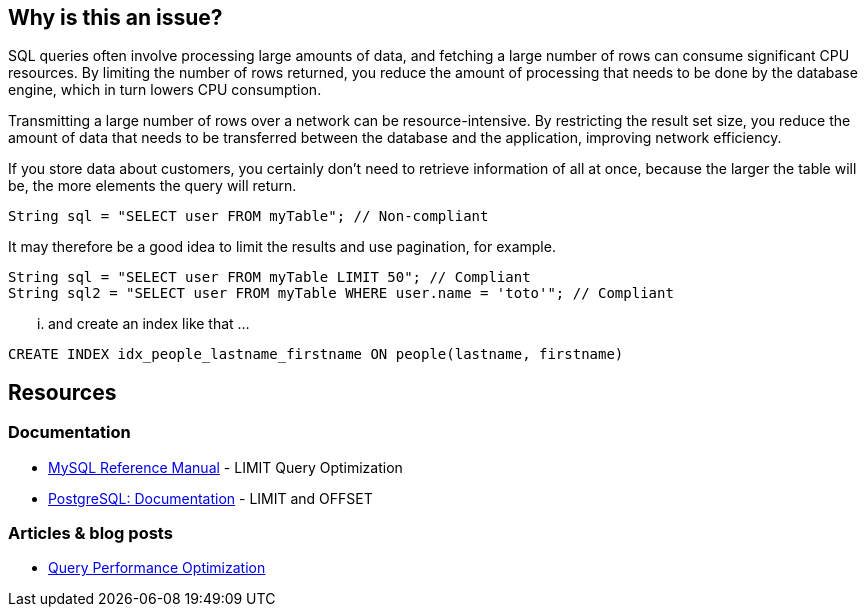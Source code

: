 :!sectids:

== Why is this an issue?

SQL queries often involve processing large amounts of data, and fetching a large number of rows can consume significant CPU resources.
By limiting the number of rows returned, you reduce the amount of processing that needs to be done by the database engine, which in turn lowers CPU consumption.

Transmitting a large number of rows over a network can be resource-intensive.
By restricting the result set size, you reduce the amount of data that needs to be transferred between the database and the application, improving network efficiency.

If you store data about customers, you certainly don’t need to retrieve information of all at once, because the larger the table will be, the more elements the query will return.

[source,java,data-diff-id="1",data-diff-type="noncompliant"]
----
String sql = "SELECT user FROM myTable"; // Non-compliant
----

It may therefore be a good idea to limit the results and use pagination, for example.

[source,java,data-diff-id="1",data-diff-type="compliant"]
----
String sql = "SELECT user FROM myTable LIMIT 50"; // Compliant
String sql2 = "SELECT user FROM myTable WHERE user.name = 'toto'"; // Compliant
----

... and create an index like that ...
[source,sql,data-diff-id="1",data-diff-type="compliant"]
----
CREATE INDEX idx_people_lastname_firstname ON people(lastname, firstname)
----

== Resources

=== Documentation

- https://dev.mysql.com/doc/refman/8.0/en/limit-optimization.html[MySQL Reference Manual] - LIMIT Query Optimization
- https://www.postgresql.org/docs/current/queries-limit.html[PostgreSQL: Documentation] - LIMIT and OFFSET

=== Articles & blog posts

- https://www.oreilly.com/library/view/high-performance-mysql/9780596101718/ch04.html[Query Performance Optimization]

